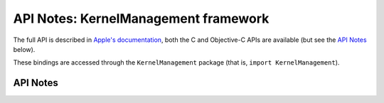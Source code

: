 .. module:: KernelManagement
   :platform: macOS 11+
   :synopsis: Bindings for the KernelManagement framework

API Notes: KernelManagement framework
=====================================

The full API is described in `Apple's documentation`__, both
the C and Objective-C APIs are available (but see the `API Notes`_ below).

.. __: https://developer.apple.com/documentation/kernelmanagement/?preferredLanguage=occ

These bindings are accessed through the ``KernelManagement`` package (that is, ``import KernelManagement``).

.. macosadded:: 11

API Notes
---------
